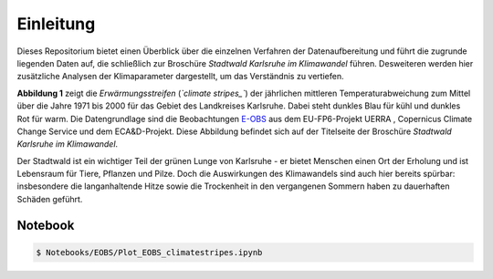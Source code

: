 Einleitung
----------
Dieses Repositorium bietet einen Überblick über die einzelnen Verfahren der Datenaufbereitung und führt die zugrunde liegenden Daten auf, die schließlich zur Broschüre *Stadtwald Karlsruhe im Klimawandel* führen. Desweiteren werden hier zusätzliche Analysen der Klimaparameter dargestellt, um das Verständnis zu vertiefen.

.. image:: plots/Climatestripes_deviation_to_1971_2000_EOBS_08212_08215_07334_Region_um_Karlsruhe.png

**Abbildung 1** zeigt die *Erwärmungsstreifen* (*`climate stripes_`*) der jährlichen mittleren Temperaturabweichung zum Mittel über die Jahre 1971 bis 2000 für das Gebiet des Landkreises Karlsruhe. Dabei steht dunkles Blau für kühl und dunkles Rot für warm. Die Datengrundlage sind die Beobachtungen E-OBS_ aus dem EU-FP6-Projekt UERRA , Copernicus Climate Change Service und dem ECA&D-Projekt. Diese Abbildung befindet sich auf der Titelseite der Broschüre *Stadtwald Karlsruhe im Klimawandel*.

Der Stadtwald ist ein wichtiger Teil der grünen Lunge von Karlsruhe - er bietet Menschen einen Ort der Erholung und ist Lebensraum für Tiere, Pflanzen und Pilze. Doch die Auswirkungen des Klimawandels sind auch hier bereits spürbar: insbesondere die langanhaltende Hitze sowie die Trockenheit in den vergangenen Sommern haben zu dauerhaften Schäden geführt.


Notebook
........
.. code-block:: console

   $ Notebooks/EOBS/Plot_EOBS_climatestripes.ipynb


.. _E-OBS: https://surfobs.climate.copernicus.eu/dataaccess/access_eobs.php


.. _`climate_stripes`: https://www.climate-lab-book.ac.uk/
